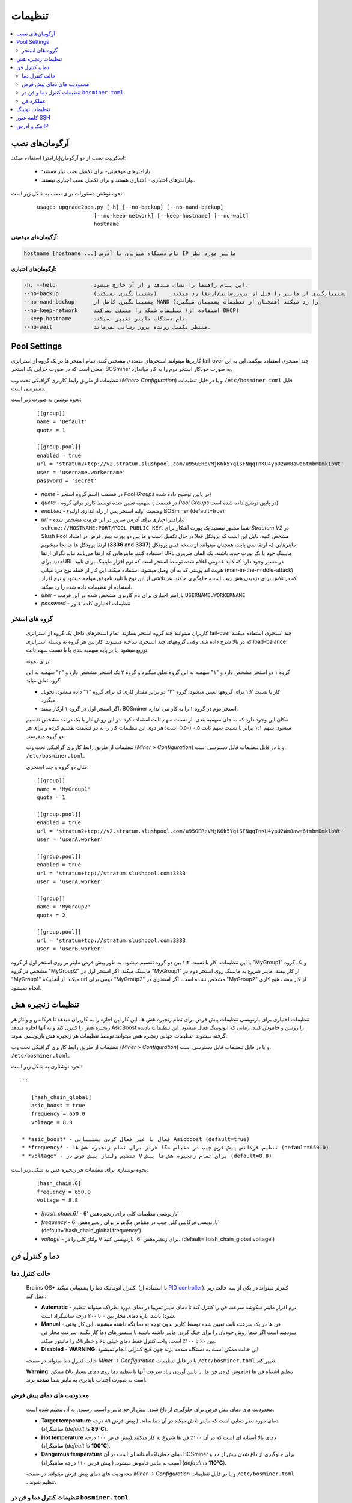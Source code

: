 #############
تنظیمات
#############

.. contents::
  :local:
  :depth: 2

***************
آرگومان‌های نصب
***************

اسکریپت نصب از دو آرگومان(پارامتر) استفاده میکند:

   * پارامترهای موقعیتی- برای تکمیل نصب نیاز هستند؛
   * پارامترهای اختیاری - اختیاری هستند و برای تکمیل نصب اجباری نیستند..

نحوه نوشتن دستورات برای نصب به شکل زیر است:

  ::

    usage: upgrade2bos.py [-h] [--no-backup] [--no-nand-backup]
                      [--no-keep-network] [--keep-hostname] [--no-wait]
                      hostname

**آرگومان‌های موقعیتی:**

.. code-block:: none

    hostname [hostname ...] نام دستگاه میزبان یا آدرس IP ماینر مورد نظر

**آرگومان‌های اختیاری:**

.. code-block:: none

  -h, --help            این پیام راهنما را نشان میدهد و از آن خارج میشود.
  --no-backup           پشتیبانگیری از ماینر را قبل از بروزرسانی/ارتقا رد میکند.    (پشتیبانگیری نمیکند)
  --no-nand-backup      پشتیبانگیری کامل از NAND را رد میکند (همچنان از تنظیمات پشتیبان میگیرد)
  --no-keep-network     تنظیمات شبکه را منتقل نمی‌کند (استفاده از DHCP)
  --keep-hostname       نام دستگاه ماینر تغییر نمیکند.
  --no-wait             منتظر تکمیل رونده بروز رسانی نمی‌ماند.


*************
Pool Settings
*************

کاربرها میتوانند استخرهای متعددی مشخص کنند. تمام استخر ها در یک‌ گروه از استراتژی fail-over چند استخری استفاده میکنند. این به این معنی است که در صورت خرابی یک استخر، BOSminer به صورت خودکار استخر دوم را به کار میاندازد.

تنظیمات از طریق رابط کاربری گرافیکی تحت وب (*Miner> Configuration*) و یا در فایل تنظیمات ``/etc/bosminer.toml`` قابل دسترسی است. 

نحوه نوشتن به صورت زیر است:

  ::

     [[group]]
     name = 'Default'
     quota = 1

     [[group.pool]]
     enabled = true
     url = 'stratum2+tcp://v2.stratum.slushpool.com/u95GEReVMjK6k5YqiSFNqqTnKU4ypU2Wm8awa6tmbmDmk1bWt'
     user = 'username.workername'
     password = 'secret'

  * *name* -   اسم گروه استخر( در قسمت *Pool Groups* در پایین توضیح داده شده)
  * *quota* - سهمیه تعیین شده توسط کاربر برای گروه ( در قسمت *Pool Groups* در پایین توضیح داده شده است)
  * *enabled* - وضعیت اولیه استخر پس از راه اندازی اولیهء BOSminer (default=true)
  * *url* - پارامتر اجباری برای آدرس  سرور در این فرمت مشخص شده:
    ``scheme://HOSTNAME:PORT/POOL_PUBLIC_KEY``. شما مجبور نیستید یک پورت آشکار برای *Strautum V2* در Slush Pool مشخص کنید. دلیل این است که پروتکل فعلا در حال تکمیل است و ما بین دو‌ پورت پیش فرض در امتداد ارتقا پروتکل ها جا بجا میشویم (**3336** and **3337**) ماینرهایی که ارتقا نمی یابند، همچنان میتوانند از نسخه قبلی پروتکل استفاده کنند. ماینرهایی که ارتقا می‌یابند نباید نگران ارتقا URL ماینینگ خود با یک پورت جدید باشند.
    یک اِلِمان ضروری *جدید* برایURL در مسیر وجود دارد که کلید عمومی اعلام شده توسط استخر است که نرم افزار ماینینگ برای تایید هویت اند پوینتی که به آن وصل میشود، استفاده میکند. این کار از حمله نوع مرد میانی (man-in-the-middle-attack) که در تلاش برای دزدیدن هش ریت است،  جلوگیری میکند. هر تلاشی از این نوع با تایید ناموفق مواجه میشود و نرم افزار استفاده از تنظیمات داده شده را رد میکند.
  * *user* - پارامتر اجباری برای نام کاربری مشخص شده در این فرمت  ``USERNAME.WORKERNAME``
  * *password* - تنظیمات اختیاری کلمه عبور

گروه های استخر
===============

  کاربران میتوانند چند گروه استخر بسازند. تمام استخرهای داخل یک گروه از استراتژی fail-over چند استخری استفاده میکنند که در بالا شرح داده شد. وقتی گروههای چند استخری ساخته میشوند. کار بین هر گروه به وسیله استراتژی load-balance توزیع میشود. یا بر پایه سهمیه بندی یا با نسبت سهم ثابت.

  برای نمونه:

  گروه ۱ دو استخر مشخص دارد و "۱" سهمیه به این گروه تعلق میگیرد و گروه ۲ یک استخر مشخص دارد و "۲" سهمیه به این گروه تعلق میابد.

  - کار با نسبت ۱:۲ برای گروهها تعیین میشود. گروه "۲" دو برابر مقدار کاری که برای گروه "۱" داده میشود، تحویل میگیرد. 
  - اگر استخر اول در گروه ۱ ازکار بیفتد، BOSminer استخر دوم در گروه ۱ را به کار می اندازد.


  مکان این وجود دارد که به جای سهمیه بندی، از نسبت سهم ثابت استفاده کرد. در این روش کار با یک درصد مشخص تقسیم میشود.
  سهم ۱:۱ برابر با نسبت سهم ثابت ۰.۵ (۵۰٪) است؛ هر دوی این تنظیمات کار را به دو قسمت تقسیم کرده و برای هر دو گروه میفرستد.

  تنظیمات از طریق رابط کاربری گرافیکی تحت وب (*Miner > Configuration*) و یا در فایل تنظیمات قابل دسترسی است. ``/etc/bosminer.toml``.

  مثال دو گروه و چند استخری:

  ::

     [[group]]
     name = 'MyGroup1'
     quota = 1

     [[group.pool]]
     enabled = true
     url = 'stratum2+tcp://v2.stratum.slushpool.com/u95GEReVMjK6k5YqiSFNqqTnKU4ypU2Wm8awa6tmbmDmk1bWt'
     user = 'userA.worker'

     [[group.pool]]
     enabled = true
     url = 'stratum+tcp://stratum.slushpool.com:3333'
     user = 'userA.worker'

     [[group]]
     name = 'MyGroup2'
     quota = 2

     [[group.pool]]
     url = 'stratum+tcp://stratum.slushpool.com:3333'
     user = 'userB.worker'

با این تنظیمات، کار با نسبت ۱:۲ بین دو گروه تقسیم‌ میشود. به طور پیش فرض ماینر بر روی استخر اول از گروه "MyGroup1" و یک گروه مشخص در گروه "MyGroup2" ماینینگ میکند. اگر استخر اول در "MyGroup1" از کار بیفتد، ماینر شروع به ماینینگ روی استخر دوم در "MyGroup1" میکند. از آنجاییکه url دومی برای "MyGroup2" مشخص نشده است، اگر استخری در "MyGroup2" از کار بیفتد، هیچ کاری انجام نمیشود.

*******************
تنظیمات زنجیره هش
*******************

تنظیمات اختیاری برای بازنویسی تنظیمات پیش فرض برای تمام زنجیره هش ها. این کار این اجازه را به کاربران میدهد تا فرکانس و ولتاژ هر زنجیره هش را کنترل کند و به آنها اجازه میدهد AsicBoost را روشن و خاموش کنند. زمانی که اتو‌تونینگ فعال میشود، این تنظیمات نادیده گرفته میشوند. تنظیمات جهانی زنجیره هش میتوانند توسط تنظیمات هر زنجیره هش بازنویسی شوند.

تنظیمات از طریق رابط کاربری گرافیکی تحت وب (*Miner > Configuration*) و یا در فایل تنظیمات قابل دسترسی است. ``/etc/bosminer.toml``.

نحوه نوشتاری به شکل زیر است::

  ::

     [hash_chain_global]
     asic_boost = true
     frequency = 650.0
     voltage = 8.8

  * *asic_boost* - فعال یا غیر فعال کردن پشتیبانی Asicboost (default=true)
  * *frequency* - تنظیم فرکانس پیش فرض چیپ در مقیاس مگا هرتز برای تمام زنجیره هش ها (default=650.0)
  * *voltage* - تنظیم ولتاژ پیش فرض در V برای تمام زنجیره هش ها پیش (default=8.8)

نحوه نوشتاری برای تنظیمات هر زنجیره هش به شکل زیر است:

  ::

     [hash_chain.6]
     frequency = 650.0
     voltage = 8.8

  * *[hash_chain.6]* -  بازنویسی تنظیمات کلی برای زنجیره‌هش '6'
  * *frequency* - بازنویسی فرکانس کلی چیپ در مقیاس مگاهرتز برای زنجیره‌هش '6' (default='hash_chain_global.frequency')
  * *voltage* - ولتاژ کلی را در V برای زنجیره‌هش '6' بازنویسی کنید. (default='hash_chain_global.voltage')

***************************
دما و کنترل فن
***************************

حالت کنترل دما
========================

  Braiins OS+ کنترل اتوماتیک دما را پشتیبانی میکند. (با استفاده از `PID controller <https://en.wikipedia.org/wiki/PID_controll>`__).
  کنترلر میتواند در یکی از سه حالت زیر عمل کند:

  -  **Automatic** - نرم افزار ماینر میکوشد سرعت فن را کنترل کند تا دمای ماینر تقریبا در دمای مورد نظر(که میتواند تنظیم شود) باشد. بازه دمای مجاز بین ۰ تا ۲۰۰ درجه سانتیگراد است.
  -  **Manual** - فن ها در یک سرعت ثابت تعیین شده توسط کاربر بدون توجه به دما نگه داشته میشوند. این کار وقتی سودمند است اگر شما روش خودتان را برای خنک‌ کردن ماینر داشته باشید یا سنسورهای دما کار نکنند. سرعت مجاز فن بین ۰٪ تا ۱۰۰٪ است. واحد کنترل فقط دمای خیلی بالا و خطرناک را مانیتور میکند.
  -  **Disabled** - **WARNING**: این حالت ممکن است به دستگاه صدمه بزند چون هیچ کنترلی انجام‌ نمیشود.

  حالت کننرل دما میتواند در صفحه *Miner -> Configuration* یا در فایل تنظیمات ``/etc/bosminer.toml`` تغییر کند.

  **Warning**:   تنظیم اشتباه فن ها (خاموش کردن فن ها، یا پایین آوردن زیاد سرعت آنها یا تنظیم دما روی دمای بسیار بالا) ممکن است به صورت اجتناب ناپذیری به ماینر شما **صدمه** بزند.

محدودیت های دمای پیش فرض
==========================

  محدودیت های دمای پیش فرض برای جلوگیری از داغ شدن بیش از حد ماینر و آسیب رسیدن به آن تنظیم شده است.

  * **Target temperature** دمای مورد نظر دمایی است که ماینر تلاش میکند در آن دما بماند. ( پیش فرض ۸۹ درجه سانتیگراد) (*default is* **89°C**).
  * **Hot temperature** دمای بالا آستانه ای است که در آن ۱۰۰٪ فن ها شروع به کار میکنند.(پیش فرض ۱۰۰ درجه سانتیگراد) (*default is* **100°C**).
  * **Dangerous temperature** دمای خطرناک آستانه ای است در آن BOSminer برای جلوگیری از داغ شدن بیش از حد و آسیب به ماینر خاموش میشود. ( پیش فرض ۱۱۰ درجه سانتیگراد) (*default is* **110°C**).

  محدودیت های دمای پیش فرض میتوانند در صفحه *Miner -> Configuration* و یا در فایل تنظیمات ``/etc/bosminer.toml`` ، تنظیم شوند.

تنظیمات کنترل دما و فن در ``bosminer.toml``
==============================================================

 مقادیر پیش فرض میتواند با ویرایش خط های مربوطه در فایل تنظیمات که در ``/etc/bosminer.toml`` قرار دارد، بازنویسی شوند.

  نحوه نوشتن به صورت زیر است:

  ::

     [temp_control]
     mode = 'auto'
     target_temp = 85
     hot_temp = 95
     dangerous_temp = 105

  * *mode* - تنظیم حالت کنترل دما (default='auto')
  * *target_temp* - دمای مورد نظر را به سانتیگراد وارد کنید (پیش فرض= ۸۹.۰). این گزینه فقط زمانی استفاده میشود که 'temp_control.mode' بر روی 'auto' ست شده باشد!
  * *hot_temp* - دمای بالا را به سانتیگراد وارد کنید ( پیش فرض= ۱۰۰.۰). وقتی به این دما برسد، سرعت فن روی ۱۰۰٪ تنظیم شده است.
  * *dangerous_temp* - دمای خطرناک را به سانتیگراد وارد کنید ( پیش فرض= ۱۱۰.۰) زمانی که به این دما برسد، عملیات ماینینگ متوقف میشود.**هشدار:** تنظیم این مقدار روی دمای بالا ممکن ایت به دستگاه صدمه بزند!


  ::

     [fan_control]
     speed = 100
     min_fans = 1

  * *speed* - یک سرعت فن ثابت در مقیاس درصد ٪ تنظیم کنید. ( پیش فرض=۷۰). این گزینه زمانی که 'temo_control.mode' بر روی 'auto' تنظیم شده باشد، کار نخواهد کرد!
  * *min_fans* - حداقل تعداد فن های مورد نیاز برای کار کردن BOSminer را تنظیم‌ کنید. (پیش فرض=۱)
  * برای **غیر فعال کردن کنترل فن** به طور کامل، 'speed ' و 'min_fans' را روی عدد صفر تنظیم‌ کنید.

عملکرد فن
=============

  ۱. زمانی که سنسورهای دما شروع به کار میکنند، کنترل فن فعال میشود. اگر سنسورهای دما کار نکنند یا دمای صفر را نشان میدهند، فن ها به طور خودکار با حداکثر سرعت  شروع به کار میکنند.
  ۲. اگر حالت کنونی 'fixed fan speed' باشد، فن روی یک سرعت مشخص تنظیم میشود.
  ۳. اگر حالت کنونی  "automatic fan control" باشد، سرعت فن توسط دما تنظیم میشود.
  ۴. در صورتی که دمای ماینر بالای *دمای داغ* باشد، فن ها روی ۱۰۰٪ تنظیم میشوند.( حتی اگر در حالت "fixed fan speed" باشند)
  ۵. در صورتی که دمای ماینر بالای *دمای خطرناک* باشد، BOSminer متوقف میشود( حتی اگر در حالت "fixed fan speed" باشد)

******************
تنظیمات تونینگ
******************

تیونینگ می‌تواند از طریق GUI وب یا در فایل پیکربندی ``/etc/bosminer.toml`` تنظیم شود.

برای تغییر پیکربندی از طریق GUI وب ، وارد منوی *Miner -> Configuration* شوید و بخش *Autotuning* را ویرایش کنید.


برای ایجاد تغییر در پرونده پیکربندی ، از طریق SSH به ماینر متصل شوید و فایل ``/etc/bosminer.toml`` را ویرایش کنید. نحوه نوشتاری به شرح زیر است:

  ::

     [autotuning]
     enabled = true
     psu_power_limit = 1200

سطر *enabled* می تواند با مقدار *true* اتوتیونینگ را فعال و برای با مقدار *false* غیرفعال کند. 
*psu_power_limit* می تواند مقادیر عددی (حداقل 100 و حداکثر 5000) را در اختیار داشته باشد و حداکثر توان PSU (در واحد وات) را برای سه هش‌بورد و بورد کنترل نشان می دهد.



از طرف دیگر، میتوان اتوتیونینگ را به طور خودکار پس از اتمام نصب با مشخص کردن آرگومان ``--power-limit POWER_LIMIT`` در دستور نصب، روشن کرد.

به منظور تغییر محدودیت برق برای چندین دستگاه، می توانید از صفحه پیکربندی ما استفاده کنید تا دستورات را همزمان برای شما ایجاد میکند.

برای مشاهده فایل ایجاد کننده دستورات `اینجا کلیک کنید <https://docs.google.com/spreadsheets/d/1H3Zn1zSm6-6atWTzcU0aO63zvFzANgc8mcOFtRaw42E>`_

*************
کلمه عبور SSH
*************

شما میتوانید کلمه عبور ماینر را از طریق SSH به صورت ریموت و از راه دور با اجرای دستور زیر تنظیم کنید.کلمه *[newpassword]* را با کلمه عبور مورد نظر خودتان عوض کنید.

  * توجه : Braiins OS از دستورات اجرا شده سابقه ای نگهداری **نمیکند**

  .. code:: bash

     ssh root@[miner-hostname-or-ip] 'echo -e "[newpassword]\n[newpassword]" | passwd'

برای انجام این کار برای دستگاههای متعدد به طور موازی میتوانید از نرم‌افزار
`p-ssh <https://linux.die.net/man/1/pssh>`__. استفاده کنید.

****************
مک و آدرس IP
****************

به طور پیش فرض، آدرس مک دستگاه همانی که از فریم‌ور (اصلی دستگاه یا Braiins OS+)  گرفته بود و در دستگاه ذخیره شده بود (NAND) باقی میماند. از این طریق، زمانی که دستگاه با Braiins OS+ بوت میکند، همان آدرس IP که با فیرم ویر کارخانه داشت، خواهد داشت.

همچنین شما میتوانید یک آدرس مک به اتنخاب خودتان با تعریف پارامتر ``ethaddr=``  در ``uEnv.txt`` مشخص کنید ( که در اولین قسمت FAT کارت حافظه SD دیده میشود)
